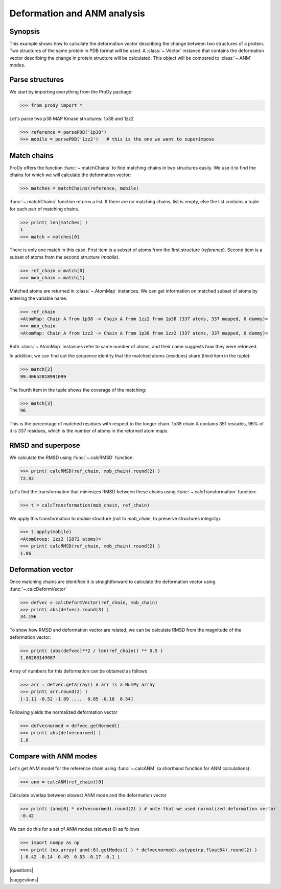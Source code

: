 .. _deformation:

*******************************************************************************
Deformation and ANM analysis
*******************************************************************************

Synopsis
===============================================================================

This example shows how to calculate the deformation vector describing the 
change between two structures of a protein.  Two structures of the same 
protein in PDB format will be used.  A :class:`~.Vector` instance that 
contains the deformation vector describing the change in protein structure
will be calculated. This object will be compared to :class:`~.ANM` modes.

Parse structures
===============================================================================

We start by importing everything from the ProDy package:

>>> from prody import *

Let's parse two p38 MAP Kinase structures: 1p38 and 1zz2

>>> reference = parsePDB('1p38')
>>> mobile = parsePDB('1zz2')   # this is the one we want to superimpose

Match chains
===============================================================================

ProDy offers the function :func:`~.matchChains` to find matching chains
in two structures easily. We use it to find the chains for which we will 
calculate the deformation vector:

>>> matches = matchChains(reference, mobile)

:func:`~.matchChains` function returns a list. If there are no matching chains, 
list is empty, else the list contains a tuple for each pair of matching chains.

>>> print( len(matches) ) 
1
>>> match = matches[0]

There is only one match in this case. First item is a subset of atoms from the 
first structure (*reference*). Second item is a subset of atoms from the 
second structure (*mobile*).

>>> ref_chain = match[0]
>>> mob_chain = match[1]

Matched atoms are returned in :class:`~.AtomMap` instances.
We can get information on matched subset of atoms by entering the variable 
name:

>>> ref_chain
<AtomMap: Chain A from 1p38 -> Chain A from 1zz2 from 1p38 (337 atoms, 337 mapped, 0 dummy)>
>>> mob_chain
<AtomMap: Chain A from 1zz2 -> Chain A from 1p38 from 1zz2 (337 atoms, 337 mapped, 0 dummy)>

Both :class:`~.AtomMap` instances refer to same number of atoms, 
and their name suggests how they were retrieved.

In addition, we can find out the sequence identity that the matched atoms 
(residues) share (third item in the tuple):

>>> match[2]
99.40652818991099

The fourth item in the tuple shows the coverage of the matching:

>>> match[3]
96

This is the percentage of matched residues with respect to the longer chain.
1p38 chain A contains 351 resiudes, 96% of it is 337 residues, which
is the number of atoms in the returned atom maps. 


RMSD and superpose
===============================================================================

We calculate the RMSD using :func:`~.calcRMSD` function: 

>>> print( calcRMSD(ref_chain, mob_chain).round(2) )
72.93

Let's find the transformation that minimizes RMSD between these chains
using :func:`~.calcTransformation` function:

>>> t = calcTransformation(mob_chain, ref_chain)

We apply this transformation to *mobile* structure (not to *mob_chain*, 
to preserve structures integrity).

>>> t.apply(mobile)
<AtomGroup: 1zz2 (2872 atoms)>
>>> print( calcRMSD(ref_chain, mob_chain).round(2) )
1.86

Deformation vector
===============================================================================

Once matching chains are identified it is straightforward to calculate the
deformation vector using :func:`~.calcDeformVector`

>>> defvec = calcDeformVector(ref_chain, mob_chain)
>>> print( abs(defvec).round(3) )
34.196


To show how RMSD and deformation vector are related, we can be calculate 
RMSD from the magnitude of the deformation vector:

>>> print( (abs(defvec)**2 / len(ref_chain)) ** 0.5 )
1.86280149087

Array of numbers for this deformation can be obtained as follows

>>> arr = defvec.getArray() # arr is a NumPy array
>>> print( arr.round(2) )
[-1.11 -0.52 -1.89 ...,  0.85 -0.18  0.54]
      
Following yields the normalized deformation vector

>>> defvecnormed = defvec.getNormed()
>>> print( abs(defvecnormed) )
1.0

Compare with ANM modes
===============================================================================

Let's get ANM model for the reference chain using 
:func:`~.calcANM` (a shorthand function for ANM calculations):

>>> anm = calcANM(ref_chain)[0]

Calculate overlap between slowest ANM mode and the deformation vector

>>> print( (anm[0] * defvecnormed).round(2) ) # note that we used normalized deformation vector
-0.42

We can do this for a set of ANM modes (slowest 6) as follows

>>> import numpy as np
>>> print( (np.array( anm[:6].getModes() ) * defvecnormed).astype(np.float64).round(2) )
[-0.42 -0.14  0.49  0.03 -0.17 -0.1 ]

|questions|

|suggestions|
